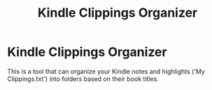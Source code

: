 #+TITLE: Kindle Clippings Organizer
#+DESCRIPTION: The project README

* Kindle Clippings Organizer
This is a tool that can organize your Kindle notes and highlights ('My
Clippings.txt') into folders based on their book titles.
